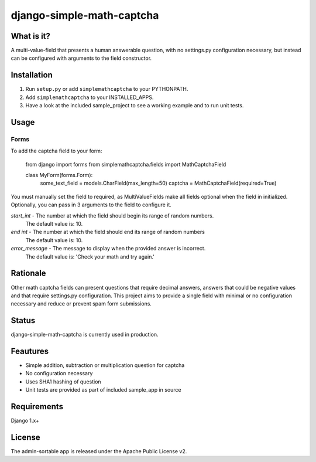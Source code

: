 =============
django-simple-math-captcha
=============

What is it?
=============
A multi-value-field that presents a human answerable question,
with no settings.py configuration necessary, but instead can be
configured with arguments to the field constructor.

Installation
=============
1. Run ``setup.py`` or add ``simplemathcaptcha`` to your PYTHONPATH.
2. Add ``simplemathcaptcha`` to your INSTALLED_APPS.
3. Have a look at the included sample_project to see a working example and to run unit tests.

Usage
=============
Forms
----------------------
To add the captcha field to your form:

    from django import forms
    from simplemathcaptcha.fields import MathCaptchaField
    
    class MyForm(forms.Form):
        some_text_field = models.CharField(max_length=50)
        captcha = MathCaptchaField(required=True)

You must manually set the field to required, as MultiValueFields make all
fields optional when the field in initialized. Optionally, you can pass in 3
arguments to the field to configure it.

`start_int` - The number at which the field should begin its range of random numbers.
                  The default value is: 10.

`end int` - The number at which the field should end its range of random numbers
                The default value is: 10.

`error_message` - The message to display when the provided answer is incorrect.
                           The default value is: 'Check your math and try again.' 


Rationale
=============
Other math captcha fields can present questions that require decimal answers,
answers that could be negative values and that require settings.py configuration.
This project aims to provide a single field with minimal or no configuration
necessary and reduce or prevent spam form submissions.

Status
=============
django-simple-math-captcha is currently used in production.

Feautures
=============
- Simple addition, subtraction or multiplication question for captcha
- No configuration necessary
- Uses SHA1 hashing of question
- Unit tests are provided as part of included sample_app in source

Requirements
=============
Django 1.x+

License
=============
The admin-sortable app is released 
under the Apache Public License v2.
